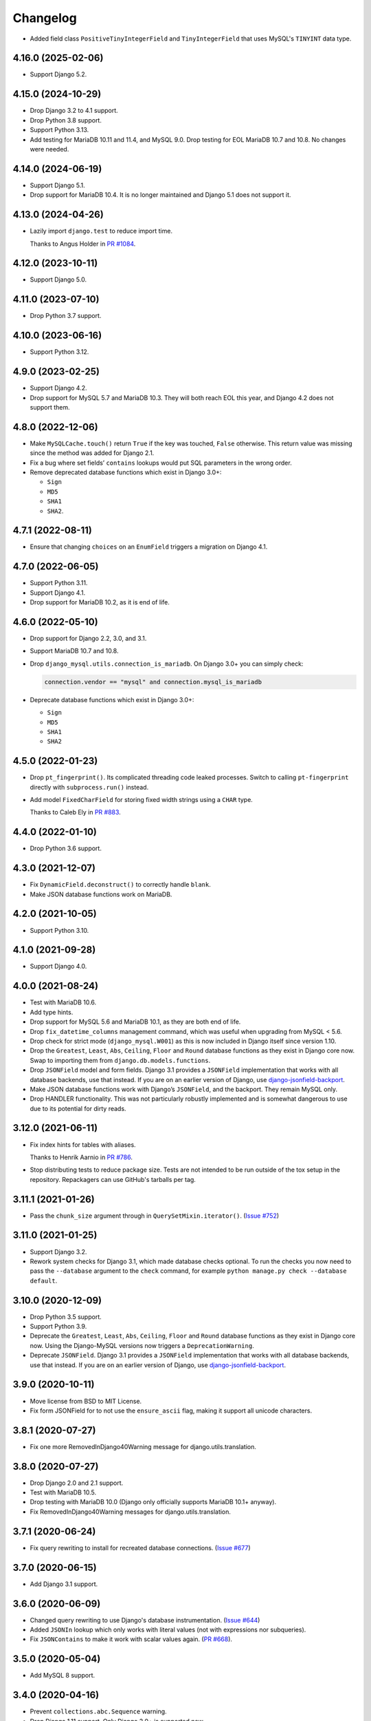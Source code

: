 =========
Changelog
=========

* Added field class ``PositiveTinyIntegerField`` and ``TinyIntegerField`` that uses MySQL's ``TINYINT`` data type.

4.16.0 (2025-02-06)
-------------------

* Support Django 5.2.

4.15.0 (2024-10-29)
-------------------

* Drop Django 3.2 to 4.1 support.

* Drop Python 3.8 support.

* Support Python 3.13.

* Add testing for MariaDB 10.11 and 11.4, and MySQL 9.0.
  Drop testing for EOL MariaDB 10.7 and 10.8.
  No changes were needed.

4.14.0 (2024-06-19)
-------------------

* Support Django 5.1.

* Drop support for MariaDB 10.4.
  It is no longer maintained and  Django 5.1 does not support it.

4.13.0 (2024-04-26)
-------------------

* Lazily import ``django.test`` to reduce import time.

  Thanks to Angus Holder in `PR #1084 <https://github.com/adamchainz/django-mysql/pull/1084>`__.

4.12.0 (2023-10-11)
-------------------

* Support Django 5.0.

4.11.0 (2023-07-10)
-------------------

* Drop Python 3.7 support.

4.10.0 (2023-06-16)
-------------------

* Support Python 3.12.

4.9.0 (2023-02-25)
------------------

* Support Django 4.2.

* Drop support for MySQL 5.7 and MariaDB 10.3.
  They will both reach EOL this year, and Django 4.2 does not support them.

4.8.0 (2022-12-06)
------------------

* Make ``MySQLCache.touch()`` return ``True`` if the key was touched, ``False`` otherwise.
  This return value was missing since the method was added for Django 2.1.

* Fix a bug where set fields’ ``contains`` lookups would put SQL parameters in the wrong order.

* Remove deprecated database functions which exist in Django 3.0+:

  * ``Sign``
  * ``MD5``
  * ``SHA1``
  * ``SHA2``.

4.7.1 (2022-08-11)
------------------

* Ensure that changing ``choices`` on an ``EnumField`` triggers a migration on Django 4.1.

4.7.0 (2022-06-05)
------------------

* Support Python 3.11.

* Support Django 4.1.

* Drop support for MariaDB 10.2, as it is end of life.


4.6.0 (2022-05-10)
------------------

* Drop support for Django 2.2, 3.0, and 3.1.

* Support MariaDB 10.7 and 10.8.

* Drop ``django_mysql.utils.connection_is_mariadb``. On Django 3.0+ you can
  simply check:

  .. code-block:: python

      connection.vendor == "mysql" and connection.mysql_is_mariadb

* Deprecate database functions which exist in Django 3.0+:

  * ``Sign``
  * ``MD5``
  * ``SHA1``
  * ``SHA2``

4.5.0 (2022-01-23)
------------------

* Drop ``pt_fingerprint()``.
  Its complicated threading code leaked processes.
  Switch to calling ``pt-fingerprint`` directly with ``subprocess.run()`` instead.

* Add model ``FixedCharField`` for storing fixed width strings
  using a ``CHAR`` type.

  Thanks to Caleb Ely in `PR #883 <https://github.com/adamchainz/django-mysql/pull/883>`__.

4.4.0 (2022-01-10)
------------------

* Drop Python 3.6 support.

4.3.0 (2021-12-07)
------------------

* Fix ``DynamicField.deconstruct()`` to correctly handle ``blank``.

* Make JSON database functions work on MariaDB.

4.2.0 (2021-10-05)
------------------

* Support Python 3.10.

4.1.0 (2021-09-28)
------------------

* Support Django 4.0.

4.0.0 (2021-08-24)
------------------

* Test with MariaDB 10.6.

* Add type hints.

* Drop support for MySQL 5.6 and MariaDB 10.1, as they are both end of life.

* Drop ``fix_datetime_columns`` management command, which was useful when
  upgrading from MySQL < 5.6.

* Drop check for strict mode (``django_mysql.W001``) as this is now included
  in Django itself since version 1.10.

* Drop the ``Greatest``, ``Least``, ``Abs``, ``Ceiling``, ``Floor`` and
  ``Round`` database functions as they exist in Django core now. Swap to
  importing them from ``django.db.models.functions``.

* Drop ``JSONField`` model and form fields. Django 3.1 provides a ``JSONField``
  implementation that works with all database backends, use that instead. If
  you are on an earlier version of Django, use
  `django-jsonfield-backport <https://pypi.org/project/django-jsonfield-backport/>`__.

* Make JSON database functions work with Django’s ``JSONField``, and the
  backport. They remain MySQL only.

* Drop HANDLER functionality. This was not particularly robustly implemented
  and is somewhat dangerous to use due to its potential for dirty reads.

3.12.0 (2021-06-11)
-------------------

* Fix index hints for tables with aliases.

  Thanks to Henrik Aarnio in `PR #786 <https://github.com/adamchainz/django-mysql/pull/786>`__.

* Stop distributing tests to reduce package size. Tests are not intended to be
  run outside of the tox setup in the repository. Repackagers can use GitHub's
  tarballs per tag.

3.11.1 (2021-01-26)
-------------------

* Pass the ``chunk_size`` argument through in ``QuerySetMixin.iterator()``.
  (`Issue #752 <https://github.com/adamchainz/django-mysql/issues/752>`__)

3.11.0 (2021-01-25)
-------------------

* Support Django 3.2.

* Rework system checks for Django 3.1, which made database checks optional. To
  run the checks you now need to pass the ``--database`` argument to the
  ``check`` command, for example ``python manage.py check --database default``.

3.10.0 (2020-12-09)
-------------------

* Drop Python 3.5 support.
* Support Python 3.9.
* Deprecate the ``Greatest``, ``Least``, ``Abs``, ``Ceiling``, ``Floor`` and
  ``Round`` database functions as they exist in Django core now. Using the
  Django-MySQL versions now triggers a ``DeprecationWarning``.
* Deprecate ``JSONField``. Django 3.1 provides a ``JSONField`` implementation
  that works with all database backends, use that instead. If you are on an
  earlier version of Django, use
  `django-jsonfield-backport <https://pypi.org/project/django-jsonfield-backport/>`__.

3.9.0 (2020-10-11)
------------------

* Move license from BSD to MIT License.
* Fix form JSONField for to not use the ``ensure_ascii`` flag, making it
  support all unicode characters.

3.8.1 (2020-07-27)
------------------

* Fix one more RemovedInDjango40Warning message for django.utils.translation.

3.8.0 (2020-07-27)
------------------

* Drop Django 2.0 and 2.1 support.
* Test with MariaDB 10.5.
* Drop testing with MariaDB 10.0 (Django only officially supports MariaDB
  10.1+ anyway).
* Fix RemovedInDjango40Warning messages for django.utils.translation.

3.7.1 (2020-06-24)
------------------

* Fix query rewriting to install for recreated database connections.
  (`Issue #677 <https://github.com/adamchainz/django-mysql/issues/677>`__)

3.7.0 (2020-06-15)
------------------

* Add Django 3.1 support.

3.6.0 (2020-06-09)
------------------

* Changed query rewriting to use Django's database instrumentation.
  (`Issue #644 <https://github.com/adamchainz/django-mysql/issues/644>`__)
* Added ``JSONIn`` lookup which only works with literal values (not with
  expressions nor subqueries).
* Fix ``JSONContains`` to make it work with scalar values again.
  (`PR #668 <https://github.com/adamchainz/django-mysql/pull/668>`__).

3.5.0 (2020-05-04)
------------------

* Add MySQL 8 support.

3.4.0 (2020-04-16)
------------------

* Prevent ``collections.abc.Sequence`` warning.
* Drop Django 1.11 support. Only Django 2.0+ is supported now.
* Prevent ``JSONField`` from adding ``CAST(... AS JSON)`` for ``str``, ``int``,
  and ``float`` objects.

3.3.0 (2019-12-10)
------------------

* Update Python support to 3.5-3.8.
* Converted setuptools metadata to configuration file. This meant removing the
  ``__version__`` attribute from the package. If you want to inspect the
  installed version, use
  ``importlib.metadata.version("django-mysql")``
  (`docs <https://docs.python.org/3.8/library/importlib.metadata.html#distribution-versions>`__ /
  `backport <https://pypi.org/project/importlib-metadata/>`__).
* Fix ``GroupConcat`` to work with both ``separator`` and ``ordering`` set.
  (`PR #596 <https://github.com/adamchainz/django-mysql/pull/596>`__).

3.2.0 (2019-06-14)
------------------

* Update Python support to 3.5-3.7, as 3.4 has reached its end of life.

* Always cast SQL params to tuples in ORM code.

3.1.0 (2019-05-17)
------------------

* Remove authors file and documentation page. This was showing only 4 out of
  the 17 total contributors.

* Tested on Django 2.2. No changes were needed for compatibility.

3.0.0.post1 (2019-03-05)
------------------------

* Remove universal wheel. Version 3.0.0 has been pulled from PyPI after being
  up for 3 hours to fix mistaken installs on Python 2.

3.0.0 (2019-03-05)
------------------

* Drop Python 2 support, only Python 3.4+ is supported now.

2.5.0 (2019-03-03)
------------------

* Drop Django 1.8, 1.9, and 1.10 support. Only Django 1.11+ is supported now.

2.4.1 (2018-08-18)
------------------

* Django 2.1 compatibility - no code changes were required, releasing for PyPI
  trove classifiers and documentation.

2.4.0 (2018-07-31)
------------------

* Added ``JSONArrayAppend`` database function that wraps the respective
  JSON-modifying function from MySQL 5.7.

2.3.1 (2018-07-22)
------------------

* Made ``EnumField`` escape its arguments in a ``pymysql``-friendly fashion.

2.3.0 (2018-06-19)
------------------

* Started testing with MariaDB 10.3.

* Changed ``GlobalStatus.wait_until_load_low()`` to increase the default number
  of allowed running threads from 5 to 10, to account for the new default
  threads in MariaDB 10.3.

* Added ``encoder`` and ``decoder`` arguments to ``JSONField`` for customizing
  the way JSON is encoded and decoded from the database.

* Added a ``touch`` method to the ``MySQLCache`` to refresh cache keys, as
  added in Django 2.1.

* Use a temporary database connection in system checks to avoid application
  startup stalls.

2.2.2 (2018-04-24)
------------------

* Fixed some crashes from ``DynamicField`` instances without explicit ``spec``
  definitions.
* Fixed a crash in system checks for ``ListCharField`` and ``SetCharField``
  instances missing ``max_length``.

2.2.1 (2018-04-14)
------------------

* Fixed ``JSONField.deconstruct()`` to not break the path for subclasses.

2.2.0 (2017-12-04)
------------------

* Add ``output_field`` argument to ``JSONExtract`` function.
* Improved DB version checks for ``JSONField`` and ``DynamicField`` so you can
  have just one connection that supports them.
* Django 2.0 compatibility.

2.1.1 (2017-10-10)
------------------

* Changed subprocess imports for compatibility with Google App Engine.
* (Insert new release notes below this line)
* Made ``MySQLCache.set_many`` return a list as per Django 2.0.

2.1.0 (2017-06-11)
------------------

* Django 1.11 compatibility
* Some fixes to work with new versions of ``mysqlclient``

2.0.0 (2017-05-28)
------------------

* Fixed ``JSONField`` model field string serialization. This is a small
  backwards incompatible change.

  Storing strings mostly used to crash with MySQL error -1 "error totally
  whack", but in the case your string was valid JSON, it would store it as
  a JSON object at the MySQL layer and deserialize it when returned. For
  example you could do this:

  .. code-block:: pycon

      >>> mymodel.attrs = '{"foo": "bar"}'
      >>> mymodel.save()
      >>> mymodel = MyModel.objects.get(id=mymodel.id)
      >>> mymodel.attrs
      {'foo': 'bar'}

  The new behaviour now correctly returns what you put in:

  .. code-block:: pycon

      >>> mymodel.attrs
      '{"foo": "bar"}'

* Removed the ``connection.is_mariadb`` monkey patch. This is a small backwards
  incompatible change. Instead of using it, use
  ``django_mysql.utils.connection_is_mariadb``.

1.2.0 (2017-05-14)
------------------

* Only use Django's vendored six (``django.utils.six``). Fixes usage of
  ``EnumField`` and field lookups when ``six`` is not installed as a
  standalone package.
* Added ``JSONInsert``, ``JSONReplace`` and ``JSONSet`` database functions that
  wraps the respective JSON-modifying functions from MySQL 5.7.
* Fixed ``JSONField`` to work with Django's serializer framework, as used in
  e.g. ``dumpdata``.
* Fixed ``JSONField`` form field so that it doesn't overquote inputs when
  redisplaying the form due to invalid user input.

1.1.1 (2017-03-28)
------------------

* Don't allow NaN in ``JSONField`` because MySQL doesn't support it

1.1.0 (2016-07-22)
------------------

* Dropped Django 1.7 support
* Made the query hint functions raise ``RuntimeError`` if you haven't activated
  the query-rewriting layer in settings.

1.0.9 (2016-05-12)
------------------

* Fixed some features to work when there are non-MySQL databases configured
* Fixed ``JSONField`` to allow control characters, which MySQL does - but not
  in a top-level string, only inside a JSON object/array.

1.0.8 (2016-04-08)
------------------

* ``SmartChunkedIterator`` now fails properly for models whose primary key is a
  non-integer foreign key.
* ``pty`` is no longer imported at the top-level in ``django_mysql.utils``,
  fixing Windows compatibility.


1.0.7 (2016-03-04)
------------------

* Added new ``JSONField`` class backed by the JSON type added in MySQL 5.7.
* Added database functions ``JSONExtract``, ``JSONKeys``, and ``JSONLength``
  that wrap the JSON functions added in MySQL 5.7, which can be used with the
  JSON type columns as well as JSON data held in text/varchar columns.
* Added ``If`` database function for simple conditionals.


1.0.6 (2016-02-26)
------------------

* Now MySQL 5.7 compatible
* The final message from ``SmartChunkedIterator`` is now rounded to the nearest
  second.
* ``Lock`` and ``TableLock`` classes now have ``acquire`` and ``release()``
  methods for using them as normal objects rather than context managers

1.0.5 (2016-02-10)
------------------

* Added ``manage.py`` command ``fix_datetime_columns`` that outputs the SQL
  necessary to fix any ``datetime`` columns into ``datetime(6)``, as required
  when upgrading a database to MySQL 5.6+, or MariaDB 5.3+.
* ``SmartChunkedIterator`` output now includes the total time taken and number
  of objects iterated over in the final message.


1.0.4 (2016-02-02)
------------------

* Fixed the new system checks to actually work


1.0.3 (2016-02-02)
------------------

* Fixed ``EnumField`` so that it works properly with forms, and does not accept
  the ``max_length`` argument.
* ``SmartChunkedIterator`` output has been fixed for reversed iteration, and
  now includes a time estimate.
* Added three system checks that give warnings if the MySQL configuration can
  (probably) be improved.


1.0.2 (2016-01-24)
------------------

* New function ``add_QuerySetMixin`` allows addding the ``QuerySetMixin`` to
  arbitrary ``QuerySet``\s, for when you can't edit a model class.
* Added field class ``EnumField`` that uses MySQL's ``ENUM`` data type.

1.0.1 (2015-11-18)
------------------

* Added ``chunk_min`` argument to ``SmartChunkedIterator``

1.0.0 (2015-10-29)
------------------

* Changed version number to 1.0.0 to indicate maturity.
* Added ``DynamicField`` for using MariaDB's Named Dynamic Columns, and related
  database functions ``ColumnAdd``, ``ColumnDelete``, and ``ColumnGet``.
* ``SmartChunkedIterator`` with ``report_progress=True`` correctly reports
  'lowest pk so far' when iterating in reverse.
* Fix broken import paths during ``deconstruct()`` for subclasses of all
  fields: ``ListCharField``, ``ListTextField``, ``SetCharField``,
  ``SetTextField``, ``SizedBinaryField`` and ``SizedTextField``
* Added XML database functions - ``UpdateXML`` and ``XMLExtractValue``.

0.2.3 (2015-10-12)
------------------

* Allow ``approx_count`` on QuerySets for which only query hints have been used
* Added index query hints to ``QuerySet`` methods, via query-rewriting layer
* Added ``ordering`` parameter to ``GroupConcat`` to specify the ``ORDER BY``
  clause
* Added index query hints to ``QuerySet`` methods, via query-rewriting layer
* Added ``sql_calc_found_rows()`` query hint that calculates the total rows
  that match when you only take a slice, which becomes available on the
  ``found_rows`` attribute
* Made ``SmartChunkedIterator`` work with ``reverse()``'d ``QuerySet``\s

0.2.2 (2015-09-03)
------------------

* ``SmartChunkedIterator`` now takes an argument ``chunk_size`` as the initial
  chunk size
* ``SmartChunkedIterator`` now allows models whose primary key is a
  ``ForeignKey``
* Added ``iter_smart_pk_ranges`` which is similar to ``iter_smart_chunks`` but
  yields only the start and end primary keys for each chunks, in a tuple.
* Added prefix methods to ``MySQLCache`` - ``delete_with_prefix``,
  ``get_with_prefix``, ``keys_with_prefix``
* Added ``Bit1BooleanField`` and ``NullBit1BooleanField`` model fields that
  work with boolean fields built by other databases that use the ``BIT(1)``
  column type

0.2.1 (2015-06-22)
------------------

* Added Regexp database functions for MariaDB - ``RegexpInstr``,
  ``RegexpReplace``, and ``RegexpSubstr``
* Added the option to not limit the size of a ``MySQLCache`` by setting
  ``MAX_ENTRIES`` = -1.
* ``MySQLCache`` performance improvements in `get`, `get_many`, and `has_key`
* Added query-rewriting layer added which allows the use of MySQL query hints
  such as ``STRAIGHT_JOIN`` via QuerySet methods, as well as adding label
  comments to track where queries are generated.
* Added ``TableLock`` context manager

0.2.0 (2015-05-14)
------------------

* More database functions added - ``Field`` and its complement ``ELT``,
  and ``LastInsertId``
* Case sensitive string lookup added as to the ORM for ``CharField`` and
  ``TextField``
* Migration operations added - ``InstallPlugin``, ``InstallSOName``, and
  ``AlterStorageEngine``
* Extra ORM aggregates added - ``BitAnd``, ``BitOr``, and ``BitXor``
* ``MySQLCache`` is now case-sensitive. If you are already using it, an upgrade
  ``ALTER TABLE`` and migration is provided at `the end of the cache docs
  <https://django-mysql.readthedocs.io/en/latest/cache.html>`_.
* (MariaDB only) The ``Lock`` class gained a class method ``held_with_prefix``
  to query held locks matching a given prefix
* ``SmartIterator`` bugfix for chunks with 0 objects slowing iteration; they
  such chunks most often occur on tables with primary key "holes"
* Now tested against Django master for cutting edge users and forwards
  compatibility

0.1.10 (2015-04-30)
-------------------

* Added the ``MySQLCache`` backend for use with Django's caching framework, a
  more efficient version of ``DatabaseCache``
* Fix a ``ZeroDivision`` error in ``WeightedAverageRate``, which is used in
  smart iteration

0.1.9 (2015-04-20)
------------------

* ``pt_visual_explain`` no longer executes the given query before fetching its
  ``EXPLAIN``
* New ``pt_fingerprint`` function that wraps the ``pt-fingerprint`` tool
  efficiently
* For ``List`` fields, the new ``ListF`` class allows you to do atomic append
  or pop operations from either end of the list in a single query
* For ``Set`` fields, the new ``SetF`` class allows you to do atomic add or
  remove operatiosn from the set in a single query
* The ``@override_mysql_variables`` decorator has been introduced which makes
  testing code with different MySQL configurations easy
* The ``is_mariadb`` property gets added onto Django's MySQL ``connection``
  class automatically
* A race condition in determining the minimum and maximum primary key values
  for smart iteration was fixed.


0.1.8 (2015-03-31)
------------------

* Add ``Set`` and ``List`` fields which can store comma-separated sets and
  lists of a base field with MySQL-specific lookups
* Support MySQL's ``GROUP_CONCAT`` as an aggregate!
* Add a ``functions`` module with many MySQL-specific functions for the new
  Django 1.8 database functions feature
* Allow access of the global and session status for the default connection from
  a lazy singleton, similar to Django's ``connection`` object
* Fix a different recursion error on ``count_tries_approx``


0.1.7 (2015-03-25)
------------------

* Renamed ``connection_name`` argument to ``using`` on ``Lock``,
  ``GlobalStatus``, and ``SessionStatus`` classes, for more consistency with
  Django.
* Fix recursion error on ``QuerySetMixin`` when using ``count_tries_approx``


0.1.6 (2015-03-21)
------------------

* Added support for ``HANDLER`` statements as a ``QuerySet`` extension
* Now tested on Django 1.8
* Add ``pk_range`` argument for 'smart iteration' code


0.1.5 (2015-03-11)
------------------

* Added ``manage.py`` command ``dbparams`` for outputting database paramters
  in formats useful for shell scripts


0.1.4 (2015-03-10)
------------------

* Fix release process


0.1.3 (2015-03-08)
------------------

* Added ``pt_visual_explain`` integration on ``QuerySet``
* Added soundex-based field lookups for the ORM


0.1.2 (2015-03-01)
------------------

* Added ``get_many`` to ``GlobalStatus``
* Added ``wait_until_load_low`` to ``GlobalStatus`` which allows you to wait
  for any high load on your database server to dissipate.
* Added smart iteration classes and methods for ``QuerySet``\s that allow
  efficient iteration over very large sets of objects slice-by-slice.

0.1.1 (2015-02-23)
------------------

* Added ``Model`` and ``QuerySet`` subclasses which add the ``approx_count``
  method

0.1.0 (2015-02-12)
---------------------

* First release on PyPI
* ``Lock``\s
* ``GlobalStatus`` and ``SessionStatus``
